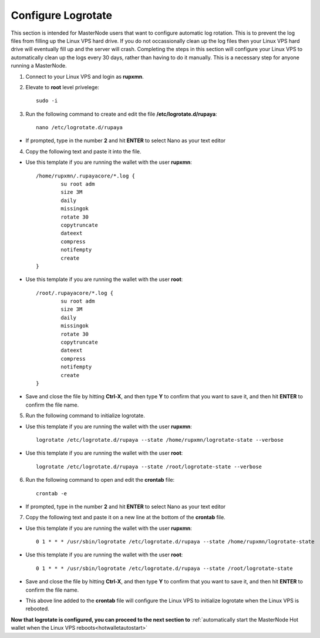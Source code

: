 .. _logrotate_mn:

===================
Configure Logrotate
===================

This section is intended for MasterNode users that want to configure automatic log rotation.  This is to prevent the log files from filling up the Linux VPS hard drive.  If you do not occassionally clean up the log files then your Linux VPS hard drive will eventually fill up and the server will crash.  Completing the steps in this section will configure your Linux VPS to automatically clean up the logs every 30 days, rather than having to do it manually.  This is a necessary step for anyone running a MasterNode. 

1. Connect to your Linux VPS and login as **rupxmn**.

2. Elevate to **root** level privelege::

	sudo -i

3. Run the following command to create and edit the file **/etc/logrotate.d/rupaya**::

	nano /etc/logrotate.d/rupaya

* If prompted, type in the number **2** and hit **ENTER** to select Nano as your text editor
	
4. Copy the following text and paste it into the file.

* Use this template if you are running the wallet with the user **rupxmn**::
	
	/home/rupxmn/.rupayacore/*.log {
		su root adm
		size 3M
		daily
		missingok
		rotate 30
		copytruncate
		dateext
		compress
		notifempty
		create
	}

* Use this template if you are running the wallet with the user **root**::
	
	/root/.rupayacore/*.log {
		su root adm
		size 3M
		daily
		missingok
		rotate 30
		copytruncate
		dateext
		compress
		notifempty
		create
	}
	
* Save and close the file by hitting **Ctrl-X**, and then type **Y** to confirm that you want to save it, and then hit **ENTER** to confirm the file name.

5. Run the following command to initialize logrotate.

* Use this template if you are running the wallet with the user **rupxmn**::

	logrotate /etc/logrotate.d/rupaya --state /home/rupxmn/logrotate-state --verbose

* Use this template if you are running the wallet with the user **root**::

	logrotate /etc/logrotate.d/rupaya --state /root/logrotate-state --verbose
	
6. Run the following command to open and edit the **crontab** file::

	crontab -e

* If prompted, type in the number **2** and hit **ENTER** to select Nano as your text editor
	
7. Copy the following text and paste it on a new line at the bottom of the **crontab** file.

* Use this template if you are running the wallet with the user **rupxmn**::

	0 1 * * * /usr/sbin/logrotate /etc/logrotate.d/rupaya --state /home/rupxmn/logrotate-state

* Use this template if you are running the wallet with the user **root**::

	0 1 * * * /usr/sbin/logrotate /etc/logrotate.d/rupaya --state /root/logrotate-state
	
* Save and close the file by hitting **Ctrl-X**, and then type **Y** to confirm that you want to save it, and then hit **ENTER** to confirm the file name.
* This above line added to the **crontab** file will configure the Linux VPS to initialize logrotate when the Linux VPS is rebooted.

**Now that logrotate is configured, you can proceed to the next section to** :ref:`automatically start the MasterNode Hot wallet when the Linux VPS reboots<hotwalletautostart>`

